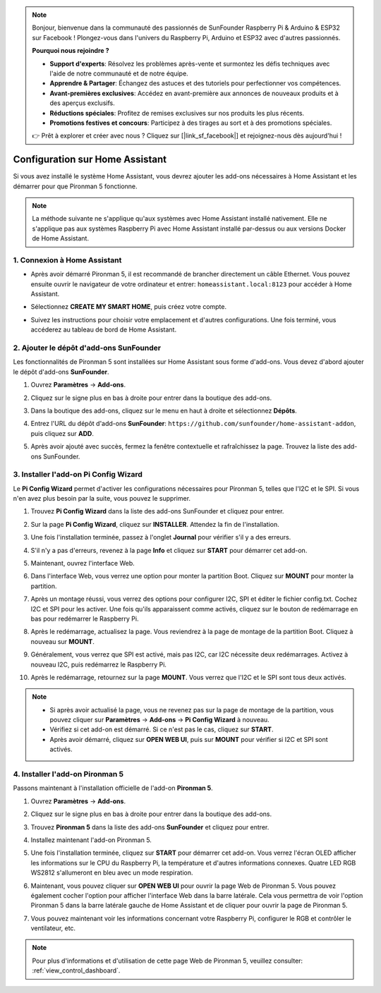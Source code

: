 .. note::

    Bonjour, bienvenue dans la communauté des passionnés de SunFounder Raspberry Pi & Arduino & ESP32 sur Facebook ! Plongez-vous dans l'univers du Raspberry Pi, Arduino et ESP32 avec d'autres passionnés.

    **Pourquoi nous rejoindre ?**

    - **Support d'experts**: Résolvez les problèmes après-vente et surmontez les défis techniques avec l'aide de notre communauté et de notre équipe.
    - **Apprendre & Partager**: Échangez des astuces et des tutoriels pour perfectionner vos compétences.
    - **Avant-premières exclusives**: Accédez en avant-première aux annonces de nouveaux produits et à des aperçus exclusifs.
    - **Réductions spéciales**: Profitez de remises exclusives sur nos produits les plus récents.
    - **Promotions festives et concours**: Participez à des tirages au sort et à des promotions spéciales.

    👉 Prêt à explorer et créer avec nous ? Cliquez sur [|link_sf_facebook|] et rejoignez-nous dès aujourd'hui !

Configuration sur Home Assistant
============================================

Si vous avez installé le système Home Assistant, vous devrez ajouter les add-ons nécessaires à Home Assistant et les démarrer pour que Pironman 5 fonctionne.

.. note::

    La méthode suivante ne s'applique qu'aux systèmes avec Home Assistant installé nativement. Elle ne s'applique pas aux systèmes Raspberry Pi avec Home Assistant installé par-dessus ou aux versions Docker de Home Assistant.

1. Connexion à Home Assistant
---------------------------------

* Après avoir démarré Pironman 5, il est recommandé de brancher directement un câble Ethernet. Vous pouvez ensuite ouvrir le navigateur de votre ordinateur et entrer: ``homeassistant.local:8123`` pour accéder à Home Assistant.

  .. image:: img/home_login.png
      :width: 90%


* Sélectionnez **CREATE MY SMART HOME**, puis créez votre compte.

  .. image:: img/home_account.png
      :width: 90%

* Suivez les instructions pour choisir votre emplacement et d'autres configurations. Une fois terminé, vous accéderez au tableau de bord de Home Assistant.

  .. image:: img/home_dashboard.png
      :width: 90%


2. Ajouter le dépôt d'add-ons SunFounder
----------------------------------------------------

Les fonctionnalités de Pironman 5 sont installées sur Home Assistant sous forme d'add-ons. Vous devez d'abord ajouter le dépôt d'add-ons **SunFounder**.

#. Ouvrez **Paramètres** -> **Add-ons**.

   .. image:: img/home_setting_addon.png
      :width: 90%

#. Cliquez sur le signe plus en bas à droite pour entrer dans la boutique des add-ons.

   .. image:: img/home_addon.png
      :width: 90%

#. Dans la boutique des add-ons, cliquez sur le menu en haut à droite et sélectionnez **Dépôts**.

   .. image:: img/home_add_res.png
      :width: 90%

#. Entrez l'URL du dépôt d'add-ons **SunFounder**: ``https://github.com/sunfounder/home-assistant-addon``, puis cliquez sur **ADD**.

   .. image:: img/home_res_add.png
      :width: 90%

#. Après avoir ajouté avec succès, fermez la fenêtre contextuelle et rafraîchissez la page. Trouvez la liste des add-ons SunFounder.

   .. image:: img/home_addon_list.png
      :width: 90%

3. Installer l'add-on **Pi Config Wizard**
------------------------------------------------------

Le **Pi Config Wizard** permet d'activer les configurations nécessaires pour Pironman 5, telles que l'I2C et le SPI. Si vous n'en avez plus besoin par la suite, vous pouvez le supprimer.

#. Trouvez **Pi Config Wizard** dans la liste des add-ons SunFounder et cliquez pour entrer.

   .. image:: img/home_pi_config.png
      :width: 90%

#. Sur la page **Pi Config Wizard**, cliquez sur **INSTALLER**. Attendez la fin de l'installation.

   .. image:: img/home_config_install.png
      :width: 90%

#. Une fois l'installation terminée, passez à l'onglet **Journal** pour vérifier s'il y a des erreurs.

   .. image:: img/home_log.png
      :width: 90%

#. S'il n'y a pas d'erreurs, revenez à la page **Info** et cliquez sur **START** pour démarrer cet add-on.

   .. image:: img/home_start.png
      :width: 90%

#. Maintenant, ouvrez l'interface Web.

   .. image:: img/home_open_web_ui.png
      :width: 90%

#. Dans l'interface Web, vous verrez une option pour monter la partition Boot. Cliquez sur **MOUNT** pour monter la partition.

   .. image:: img/home_mount_boot.png
      :width: 90%

#. Après un montage réussi, vous verrez des options pour configurer I2C, SPI et éditer le fichier config.txt. Cochez I2C et SPI pour les activer. Une fois qu'ils apparaissent comme activés, cliquez sur le bouton de redémarrage en bas pour redémarrer le Raspberry Pi.

   .. image:: img/home_i2c_spi.png
      :width: 90%

#. Après le redémarrage, actualisez la page. Vous reviendrez à la page de montage de la partition Boot. Cliquez à nouveau sur **MOUNT**.

   .. image:: img/home_mount_boot.png
      :width: 90%

#. Généralement, vous verrez que SPI est activé, mais pas I2C, car I2C nécessite deux redémarrages. Activez à nouveau I2C, puis redémarrez le Raspberry Pi.

   .. image:: img/home_enable_i2c.png
      :width: 90%

#. Après le redémarrage, retournez sur la page **MOUNT**. Vous verrez que l'I2C et le SPI sont tous deux activés.

   .. image:: img/home_i2c_spi_enable.png
      :width: 90%

.. note::

    * Si après avoir actualisé la page, vous ne revenez pas sur la page de montage de la partition, vous pouvez cliquer sur **Paramètres** -> **Add-ons** -> **Pi Config Wizard** à nouveau.
    * Vérifiez si cet add-on est démarré. Si ce n'est pas le cas, cliquez sur **START**.
    * Après avoir démarré, cliquez sur **OPEN WEB UI**, puis sur **MOUNT** pour vérifier si I2C et SPI sont activés.

4. Installer l'add-on **Pironman 5**
---------------------------------------------

Passons maintenant à l'installation officielle de l'add-on **Pironman 5**.

#. Ouvrez **Paramètres** -> **Add-ons**.

   .. image:: img/home_setting_addon.png
      :width: 90%

#. Cliquez sur le signe plus en bas à droite pour entrer dans la boutique des add-ons.

   .. image:: img/home_addon.png
      :width: 90%

#. Trouvez **Pironman 5** dans la liste des add-ons **SunFounder** et cliquez pour entrer.

   .. image:: img/home_pironman5_addon.png
      :width: 90%

#. Installez maintenant l'add-on Pironman 5.

   .. image:: img/home_install_pironman5.png
      :width: 90%

#. Une fois l'installation terminée, cliquez sur **START** pour démarrer cet add-on. Vous verrez l'écran OLED afficher les informations sur le CPU du Raspberry Pi, la température et d'autres informations connexes. Quatre LED RGB WS2812 s'allumeront en bleu avec un mode respiration.

   .. image:: img/home_start_pironman5.png
      :width: 90%

#. Maintenant, vous pouvez cliquer sur **OPEN WEB UI** pour ouvrir la page Web de Pironman 5. Vous pouvez également cocher l'option pour afficher l'interface Web dans la barre latérale. Cela vous permettra de voir l'option Pironman 5 dans la barre latérale gauche de Home Assistant et de cliquer pour ouvrir la page de Pironman 5.

   .. image:: img/home_web_ui.png
      :width: 90%

#. Vous pouvez maintenant voir les informations concernant votre Raspberry Pi, configurer le RGB et contrôler le ventilateur, etc.

   .. image:: img/home_web.png
      :width: 90%

.. note::

    Pour plus d'informations et d'utilisation de cette page Web de Pironman 5, veuillez consulter: :ref:`view_control_dashboard`.

